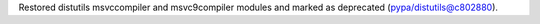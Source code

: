 Restored distutils msvccompiler and msvc9compiler modules and marked as deprecated (pypa/distutils@c802880).
